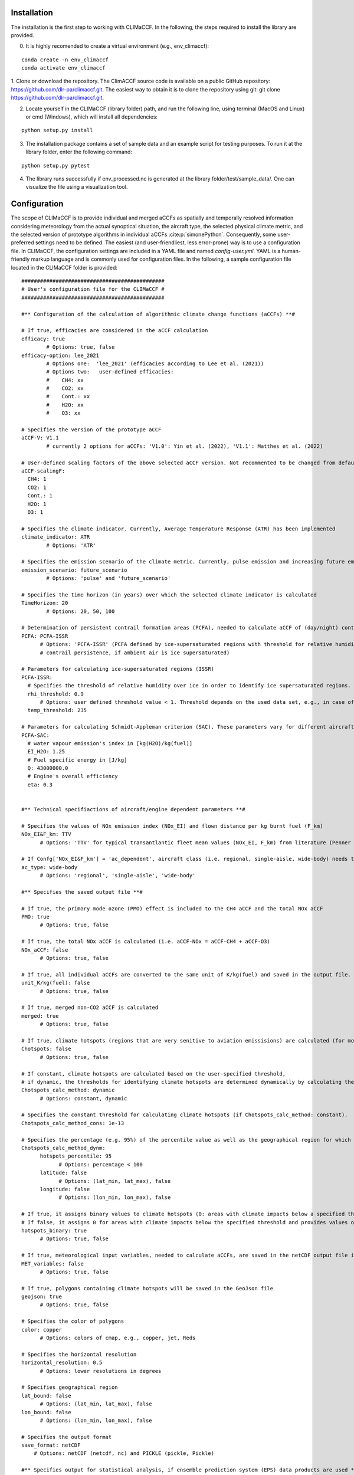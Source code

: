 Installation
============

The installation is the first step to working with CLIMaCCF. In the following, the steps required to install the library are provided.

0. It is highly recomended to create a virtual environment (e.g., env_climaccf):

::

    conda create -n env_climaccf
    conda activate env_climaccf
    
1. Clone or download the repository. The ClimACCF source code is available on a public GitHub repository: https://github.com/dlr-pa/climaccf.git. The easiest way to obtain it is to clone the repository using git:
git clone https://github.com/dlr-pa/climaccf.git.

2. Locate yourself in the CLIMaCCF (library folder) path, and run the following line, using terminal (MacOS and Linux) or cmd (Windows), which will install all dependencies:

::

      python setup.py install

3. The installation package contains a set of sample data and an example script for testing purposes. To run it at the library folder, enter the following command:

::

    python setup.py pytest

4. The library runs successfully if env_processed.nc is generated at the library folder/test/sample_data/. One can visualize the file using a visualization tool.

Configuration
=============

The scope of CLIMaCCF is to provide individual and merged aCCFs as spatially and temporally resolved information considering meteorology from the actual synoptical situation, the aircraft type, the selected physical climate metric, and the selected version of prototype algorithms in individual aCCFs :cite:p:`simonePython`. Consequently, some user-preferred settings need to be defined. The easiest (and user-friendliest, less error-prone) way is to use a configuration file. In CLIMaCCF, the configuration settings are included in a YAML file and named *config-user.yml*. YAML is a human-friendly markup language and is commonly used for configuration files. In the following, a sample configuration file located in the CLIMaCCF folder is provided:

::

  ##############################################
  # User's configuration file for the CLIMaCCF #
  ##############################################    

  #** Configuration of the calculation of algorithmic climate change functions (aCCFs) **#

  # If true, efficacies are considered in the aCCF calculation
  efficacy: true              
          # Options: true, false
  efficacy-option: lee_2021
          # Options one:  'lee_2021' (efficacies according to Lee et al. (2021))
          # Options two:   user-defined efficacies:
          #    CH4: xx
          #    CO2: xx
          #    Cont.: xx
          #    H2O: xx
          #    O3: xx

  # Specifies the version of the prototype aCCF
  aCCF-V: V1.1
          # currently 2 options for aCCFs: 'V1.0': Yin et al. (2022), 'V1.1': Matthes et al. (2022)

  # User-defined scaling factors of the above selected aCCF version. Not recommented to be changed from default value 1, unless modification of the aCCFs is wanted (e.g. sensitivity studies)
  aCCF-scalingF:
    CH4: 1
    CO2: 1
    Cont.: 1
    H2O: 1
    O3: 1

  # Specifies the climate indicator. Currently, Average Temperature Response (ATR) has been implemented
  climate_indicator: ATR
          # Options: 'ATR'

  # Specifies the emission scenario of the climate metric. Currently, pulse emission and increasing future emission scenario (business as usual) included
  emission_scenario: future_scenario
          # Options: 'pulse' and 'future_scenario'

  # Specifies the time horizon (in years) over which the selected climate indicator is calculated
  TimeHorizon: 20
          # Options: 20, 50, 100

  # Determination of persistent contrail formation areas (PCFA), needed to calculate aCCF of (day/night) contrails.
  PCFA: PCFA-ISSR
        # Options: 'PCFA-ISSR' (PCFA defined by ice-supersaturated regions with threshold for relative humidity over ice and temperature), 'PCFA-SAC' (Contrail formation with Schmidt-Appleman criterion SAC (Appleman, 1953) & 
        # contrail persistence, if ambient air is ice supersaturated) 

  # Parameters for calculating ice-supersaturated regions (ISSR)
  PCFA-ISSR:
    # Specifies the threshold of relative humidity over ice in order to identify ice supersaturated regions. Note that for persistent contrails relative humidity over ice has to be greater 100%. However to take into account subgridscale variability in humidity field of input data, the threshold of relative humidity (over ice) has to be adopted for the selected resolution of data product (for more details see Dietmueller et al. 2022)
    rhi_threshold: 0.9
        # Options: user defined threshold value < 1. Threshold depends on the used data set, e.g., in case of the reanalysis data product ERA5 with high resolution (HRES) it is 0.9
    temp_threshold: 235

  # Parameters for calculating Schmidt-Appleman criterion (SAC). These parameters vary for different aircraft types.
  PCFA-SAC:
    # water vapour emission's index in [kg(H2O)/kg(fuel)]
    EI_H2O: 1.25
    # Fuel specific energy in [J/kg]
    Q: 43000000.0
    # Engine's overall efficiency
    eta: 0.3


  #** Technical specifiactions of aircraft/engine dependent parameters **#

  # Specifies the values of NOx emission index (NOx_EI) and flown distance per kg burnt fuel (F_km) 
  NOx_EI&F_km: TTV
        # Options: 'TTV' for typical transantlantic fleet mean values (NOx_EI, F_km) from literature (Penner et al. 1999, Graver and Rutherford 2018) and 'ac_dependent' for altitude and aircraft/engine dependent values (NOx_EI, F_km). Note that if Confg['NOx_EI&F_km'] = 'TTV', the following confg['ac_type'] is ignored.

  # If Confg['NOx_EI&F_km'] = 'ac_dependent', aircraft class (i.e. regional, single-aisle, wide-body) needs to be selected. For these aircraft classes aggregated fleet-level values of NOx_EI and F_km are provided (for more details see Dietmueller et al. 2022).
  ac_type: wide-body
        # Options: 'regional', 'single-aisle', 'wide-body'
        
  #** Specifies the saved output file **#

  # If true, the primary mode ozone (PMO) effect is included to the CH4 aCCF and the total NOx aCCF
  PMO: true
        # Options: true, false

  # If true, the total NOx aCCF is calculated (i.e. aCCF-NOx = aCCF-CH4 + aCCF-O3)
  NOx_aCCF: false
        # Options: true, false

  # If true, all individual aCCFs are converted to the same unit of K/kg(fuel) and saved in the output file.
  unit_K/kg(fuel): false
        # Options: true, false

  # If true, merged non-CO2 aCCF is calculated
  merged: true
        # Options: true, false

  # If true, climate hotspots (regions that are very senitive to aviation emissisions) are calculated (for more details see Dietmueller et al. 2022)
  Chotspots: false
        # Options: true, false

  # If constant, climate hotspots are calculated based on the user-specified threshold, 
  # if dynamic, the thresholds for identifying climate hotspots are determined dynamically by calculating the percentile value of the merged aCCF over a certain geographical region (for details, see Dietmueller et al. 2022).
  Chotspots_calc_method: dynamic
        # Options: constant, dynamic 

  # Specifies the constant threshold for calculating climate hotspots (if Chotspots_calc_method: constant).
  Chotspots_calc_method_cons: 1e-13

  # Specifies the percentage (e.g. 95%) of the percentile value as well as the geographical region for which the percentile of the merged aCCF is calculated. Thus the percentile defines the dynamical threshold for climate hotspots (if Chotspots_calc_method: dynamic). Note that percentiles are saved in the output file 
  Chotspots_calc_method_dynm:
        hotspots_percentile: 95
              # Options: percentage < 100              
        latitude: false 
              # Options: (lat_min, lat_max), false  
        longitude: false
              # Options: (lon_min, lon_max), false              

  # If true, it assigns binary values to climate hotspots (0: areas with climate impacts below a specified threshold. 1: areas with climate impacts above a specified threshold)
  # If false, it assigns 0 for areas with climate impacts below the specified threshold and provides values of merged aCCFs for areas with climate impacts above the threshold.
  hotspots_binary: true
        # Options: true, false

  # If true, meteorological input variables, needed to calculate aCCFs, are saved in the netCDF output file in same resolution as the aCCFs
  MET_variables: false
        # Options: true, false      

  # If true, polygons containing climate hotspots will be saved in the GeoJson file
  geojson: true
        # Options: true, false

  # Specifies the color of polygons
  color: copper
        # Options: colors of cmap, e.g., copper, jet, Reds

  # Specifies the horizontal resolution      
  horizontal_resolution: 0.5
        # Options: lower resolutions in degrees      

  # Specifies geographical region      
  lat_bound: false
        # Options: (lat_min, lat_max), false
  lon_bound: false
        # Options: (lon_min, lon_max), false

  # Specifies the output format 
  save_format: netCDF
      # Options: netCDF (netcdf, nc) and PICKLE (pickle, Pickle)          

  #** Specifies output for statistical analysis, if ensemble prediction system (EPS) data products are used **#

  # The following two options (confg['mean'], confg['std']) are ignored if the input data are deterministic

  # If true, mean values of aCCFs and meteorological variables are saved in the output file
  mean: false
        # Options: true, false

  # If true, standard deviation of aCCFs and meteorological variables are saved in the output file
  std: false
        # Options: true, false       

One can load the configurations in the main script using:

::

    with open("config-user.yml", "r") as ymlfile: confg = yaml.load(ymlfile)

Now, the configuration settings are included in a dictionary called *confg*. One can directly define configuration settings in a dictionary. Notice that default values for the settings have been defined within the library database; thus, defining dictionary *confg* is optional and, if included, overwrites the default ones.

Input
=====

To calculate aCCFs within CLIMaCCF, meteorological input parameters are required. These input parameters are listed in Table 1, together with their physical unit.
The current implementation of the Library is compatible with the standard of the European Centre for Medium-Range Weather Forecasts (ECMWF) data (for both reanalysis and forecast data products) (https://www.ecmwf.int). In the case of taking ECWMF input data, the respective short names and parameter ID are given in Table 1. 
The user has to provide two datasets: one for input data provided at each pressure level and one for input data provided on one single pressure level (e.g., surface layer or top of atmosphere (TOA)). Within CLIMaCCF, the directories of these two datasets are defined in climaccf_run_main.py:

::

    input_dir = {}
    # Input data provided at pressure levels such as temperature, geopotential and relative humidity:
    input_dir['path_pl']  = dir_pressure_variables

    # Input data provided at one single pressure level such as top net thermal radiation at the TOA: 
    input_dir['path_sur'] =  dir_surface_variables 
    

.. list-table:: Meteorological input parameters needed to calculate aCCFs within CLIMaCCF. Respective ECWMF short names, units, and parameter IDs are provided.  
   :widths: 30 15 15 15
   :header-rows: 1

   * - **Parameter**
     - **Short name**
     - **Units**
     - **ECWMF parameter ID**
   * - Pressure
     - pres
     - :math:`[K.m^{2}/Kg.s]`
     - `54 <https://apps.ecmwf.int/codes/grib/param-db/?id=54>`__
   * - Potential vorticity
     - pv
     - :math:`[K.m^{2}/Kg.s]`
     - `60 <https://apps.ecmwf.int/codes/grib/param-db?id=60>`__     
   * - Geopotential
     - z
     - :math:`[m^{2}/s^{2}]`
     - `129 <https://apps.ecmwf.int/codes/grib/param-db/?id=129>`__
   * - Temperature
     - t
     - :math:`[K]`
     - `130 <https://apps.ecmwf.int/codes/grib/param-db/?id=130>`__
   * - Relative humidity
     - r
     - [%]
     - `157 <https://apps.ecmwf.int/codes/grib/param-db?id=157>`__
   * - Top net thermal radiation
     - ttr
     - :math:`[J/m^{2}]`
     - `179 <https://apps.ecmwf.int/codes/grib/param-db?id=179>`__
   * - TOA incident solar radiation
     - tisr
     - :math:`[J/m^{2}]`
     - `212 <https://apps.ecmwf.int/codes/grib/param-db/?id=212>`__     


In addition to the locations of input data, the directory of the CLIMaCCF needs to be specified within input_dir:

::

    # Directory of CLIMaCCF:
    input_dir ['path_lib'] = climaccf_dir      

Finally, the directory where all outputs will be written has to be provided by the user:

::

    # Destination directory where all output will be written:
    output_dir = dir_results    

Running & output
================

After defining configurations and input and output directories, CLIMaCCF is prepared to calculate individual and merged aCCFs. To start working, we import the library: 

::

    import climaccf
    from climaccf.main_processing import ClimateImpact

First, the input meteorological variables will be processed. This processing step is mainly related to 1) extracting variables of input data, 2) calculating required variables from alternative ones in case of missing variables (for details, see Table 5 of Dietmüller et al. 2022 :cite:p:`simonePython`), 3) unifying the naming and dimension of variables, and 4) changing the resolution and geographical area. 
The horizontal resolution and the geographical region of the output can be selected in the user configuration file (config-user.yml). Notice that the horizontal resolution cannot be higher than the resolution of the meteorological input data, and the decrease in resolution is a factor :math:`i` of natural numbers. For instance, if the resolution of meteorological input data is :math:`0.25^{\circ} \times 0.25^{\circ}`, the resolution can be reduced to :math:`i \cdot 0.25^{\circ} \times i \cdot 0.25^{\circ}`, for :math:`i \in` N.

::

    CI = ClimateImpact(input_dir, output_dir, **confg)


Second, after processing the weather data, aCCFs are calculated, taking into account the user-defined configuration settings in *config-user.yml*. 

::

    CI.calculate_accfs(**confg)

Third, an output file (either in netCDF or PICKLE file formats) will be generated. The output file contains different variables depending on the selected user configurations. 
For instance, the output file contains both individual and merged aCCFs if, in *config-user.yml*, one selects **merged: true**. The dimension of output variables for the Ensemble Prediction System (EPS) data products is *time*, *member*, *pressure level*, *latitude*, and *longitude* (i.e., 5D array), and for the deterministic ones, *time*, *pressure level*, *latitude*, and *longitude* (i.e., 4D array).
The generated netCDF file (if selected) is compatible with well-known visualization tools such as ferret, NCO, and Panoply.
In addition to the netCDF (or PICKLE), the user can choose the GeoJSON format for storing polygons of climate sensitive regions
(i.e., climate hotspots). If one selects: **merged: true**, **Chotspots: true**, some GeoJson files (number: pressure levels * number of time) will be generated in the specified output directory. 


